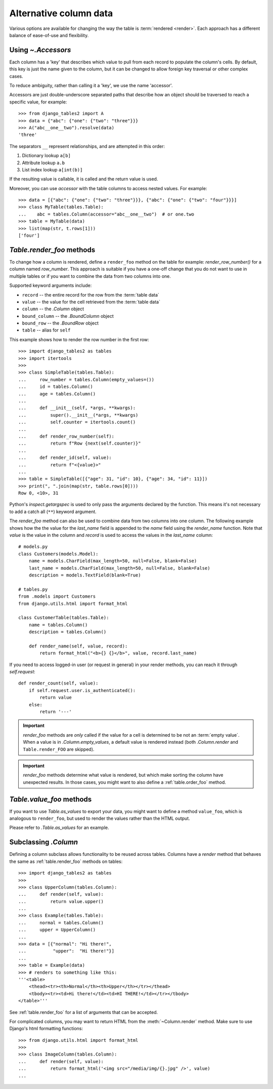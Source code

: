 .. _accessors:

Alternative column data
=======================

Various options are available for changing the way the table is :term:`rendered
<render>`. Each approach has a different balance of ease-of-use and
flexibility.


Using `~.Accessors`
-------------------

Each column has a 'key' that describes which value to pull from each record to
populate the column's cells. By default, this key is just the name given to the
column, but it can be changed to allow foreign key traversal or other complex
cases.

To reduce ambiguity, rather than calling it a 'key', we use the name 'accessor'.

Accessors are just double-underscore separated paths that describe how an object
should be traversed to reach a specific value, for example::

    >>> from django_tables2 import A
    >>> data = {"abc": {"one": {"two": "three"}}}
    >>> A("abc__one__two").resolve(data)
    'three'

The separators ``__`` represent relationships, and are attempted in this order:

1. Dictionary lookup ``a[b]``
2. Attribute lookup ``a.b``
3. List index lookup ``a[int(b)]``

If the resulting value is callable, it is called and the return value is used.

Moreover, you can use `accessor` with the table columns to access nested values. For example::

    >>> data = [{"abc": {"one": {"two": "three"}}}, {"abc": {"one": {"two": "four"}}}]
    >>> class MyTable(tables.Table):
    ...    abc = tables.Column(accessor="abc__one__two")  # or one.two
    >>> table = MyTable(data)
    >>> list(map(str, t.rows[1]))
    ['four']

.. _table.render_foo:

`Table.render_foo` methods
--------------------------

To change how a column is rendered, define a ``render_foo`` method on
the table for example: `render_row_number()` for a column named `row_number`.
This approach is suitable if you have a one-off change that you do not want to
use in multiple tables or if you want to combine the data from two columns into one.

Supported keyword arguments include:

- ``record`` -- the entire record for the row from the :term:`table data`
- ``value`` -- the value for the cell retrieved from the :term:`table data`
- ``column`` -- the `.Column` object
- ``bound_column`` -- the `.BoundColumn` object
- ``bound_row`` -- the `.BoundRow` object
- ``table`` -- alias for ``self``

This example shows how to render the row number in the first row::

    >>> import django_tables2 as tables
    >>> import itertools
    >>>
    >>> class SimpleTable(tables.Table):
    ...     row_number = tables.Column(empty_values=())
    ...     id = tables.Column()
    ...     age = tables.Column()
    ...
    ...     def __init__(self, *args, **kwargs):
    ...         super().__init__(*args, **kwargs)
    ...         self.counter = itertools.count()
    ...
    ...     def render_row_number(self):
    ...         return f"Row {next(self.counter)}"
    ...
    ...     def render_id(self, value):
    ...         return f"<{value}>"
    ...
    >>> table = SimpleTable([{"age": 31, "id": 10}, {"age": 34, "id": 11}])
    >>> print(", ".join(map(str, table.rows[0])))
    Row 0, <10>, 31

Python's `inspect.getargspec` is used to only pass the arguments declared by the
function. This means it's not necessary to add a catch all (``**``) keyword
argument.

The `render_foo` method can also be used to combine data from two columns into one column.
The following example shows how the the value for the `last_name` field is appended to the
`name` field using the `render_name` function.
Note that `value` is the value in the column and `record` is used to access the values in
the `last_name` column::

    # models.py
    class Customers(models.Model):
        name = models.CharField(max_length=50, null=False, blank=False)
        last_name = models.CharField(max_length=50, null=False, blank=False)
        description = models.TextField(blank=True)

    # tables.py
    from .models import Customers
    from django.utils.html import format_html

    class CustomerTable(tables.Table):
        name = tables.Column()
        description = tables.Column()

        def render_name(self, value, record):
            return format_html("<b>{} {}</b>", value, record.last_name)

If you need to access logged-in user (or request in general) in your render methods, you can reach it through
`self.request`::

    def render_count(self, value):
        if self.request.user.is_authenticated():
            return value
        else:
            return '---'

.. important::

    `render_foo` methods are *only* called if the value for a cell is determined to
    be not an :term:`empty value`. When a value is in `.Column.empty_values`,
    a default value is rendered instead (both `.Column.render` and
    ``Table.render_FOO`` are skipped).

.. important::

    `render_foo` methods determine what value is rendered, but which make sorting the
    column have unexpected results. In those cases, you might want to also define a
    :ref:`table.order_foo` method.

.. _table.value_foo:

`Table.value_foo` methods
-------------------------

If you want to use `Table.as_values` to export your data, you might want to define
a method ``value_foo``, which is analogous to ``render_foo``, but used to render the
values rather than the HTML output.

Please refer to `.Table.as_values` for an example.

.. _subclassing-column:

Subclassing `.Column`
---------------------

Defining a column subclass allows functionality to be reused across tables.
Columns have a `render` method that behaves the same as :ref:`table.render_foo`
methods on tables::

    >>> import django_tables2 as tables
    >>>
    >>> class UpperColumn(tables.Column):
    ...     def render(self, value):
    ...         return value.upper()
    ...
    >>> class Example(tables.Table):
    ...     normal = tables.Column()
    ...     upper = UpperColumn()
    ...
    >>> data = [{"normal": "Hi there!",
    ...          "upper":  "Hi there!"}]
    ...
    >>> table = Example(data)
    >>> # renders to something like this:
    '''<table>
        <thead><tr><th>Normal</th><th>Upper</th></tr></thead>
        <tbody><tr><td>Hi there!</td><td>HI THERE!</td></tr></tbody>
    </table>'''

See :ref:`table.render_foo` for a list of arguments that can be accepted.

For complicated columns, you may want to return HTML from the
:meth:`~Column.render` method. Make sure to use Django's html formatting functions::

    >>> from django.utils.html import format_html
    >>>
    >>> class ImageColumn(tables.Column):
    ...     def render(self, value):
    ...         return format_html('<img src="/media/img/{}.jpg" />', value)
    ...
